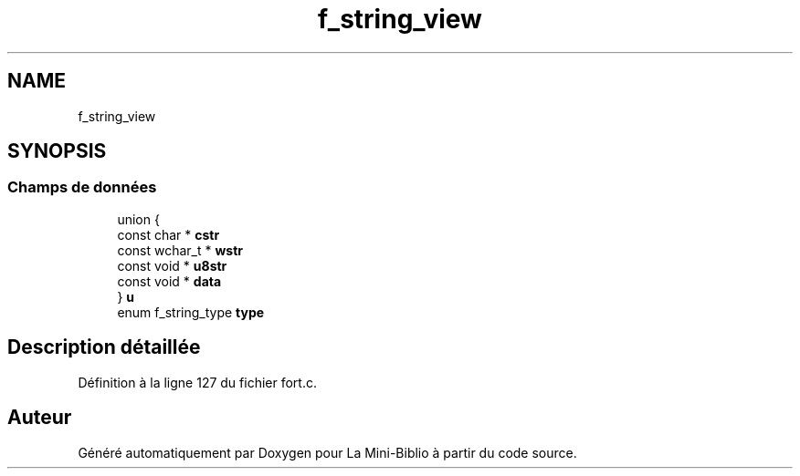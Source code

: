 .TH "f_string_view" 3 "Mardi 27 Avril 2021" "Version 1.0.0" "La Mini-Biblio" \" -*- nroff -*-
.ad l
.nh
.SH NAME
f_string_view
.SH SYNOPSIS
.br
.PP
.SS "Champs de données"

.in +1c
.ti -1c
.RI "union {"
.br
.ti -1c
.RI "   const char * \fBcstr\fP"
.br
.ti -1c
.RI "   const wchar_t * \fBwstr\fP"
.br
.ti -1c
.RI "   const void * \fBu8str\fP"
.br
.ti -1c
.RI "   const void * \fBdata\fP"
.br
.ti -1c
.RI "} \fBu\fP"
.br
.ti -1c
.RI "enum f_string_type \fBtype\fP"
.br
.in -1c
.SH "Description détaillée"
.PP 
Définition à la ligne 127 du fichier fort\&.c\&.

.SH "Auteur"
.PP 
Généré automatiquement par Doxygen pour La Mini-Biblio à partir du code source\&.
